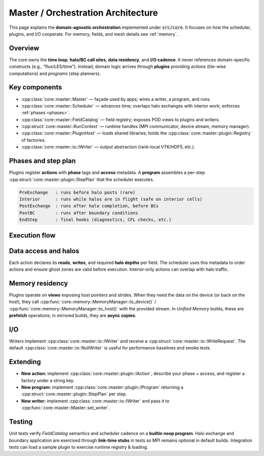 .. _master-architecture:

Master / Orchestration Architecture
===================================

This page explains the **domain-agnostic orchestration** implemented under :code:`src/core`.
It focuses on *how* the scheduler, plugins, and I/O cooperate. For memory, fields, and mesh
details see :ref:`memory`.

Overview
--------

The core owns the **time loop**, **halo/BC call sites**, **data residency**, and **I/O cadence**.
It never references domain-specific constructs (e.g., “flux/LES/time”). Instead, domain logic
arrives through **plugins** providing *actions* (tile-wise computations) and *programs*
(step planners).

Key components
--------------

- :cpp:class:`core::master::Master` — façade used by apps; wires a writer, a program, and runs.
- :cpp:class:`core::master::Scheduler` — advances time; overlaps halo exchanges with interior work;
  enforces :ref:`phases <phases>`.
- :cpp:class:`core::master::FieldCatalog` — field registry; exposes POD views to plugins and writers.
- :cpp:struct:`core::master::RunContext` — runtime handles (MPI communicator, device stream,
  memory manager).
- :cpp:class:`core::master::PluginHost` — loads shared libraries; holds the
  :cpp:class:`core::master::plugin::Registry` of factories.
- :cpp:class:`core::master::io::IWriter` — output abstraction (rank-local VTK/HDF5, etc.).

.. _phases:

Phases and step plan
--------------------

Plugins register **actions** with **phase** tags and **access** metadata.
A **program** assembles a per-step :cpp:struct:`core::master::plugin::StepPlan` that the scheduler executes.

.. code-block:: none

   PreExchange   : runs before halo posts (rare)
   Interior      : runs while halos are in flight (safe on interior cells)
   PostExchange  : runs after halo completion, before BCs
   PostBC        : runs after boundary conditions
   EndStep       : final hooks (diagnostics, CFL checks, etc.)

Execution flow
--------------

.. graphviz::

   digraph G {
     rankdir=LR;
     node [shape=box];
     plan   [label="program.plan_step(dt)"];
     halos1 [label="halos.start()"];
     int    [label="run tiled actions (Interior)"];
     halos2 [label="halos.finish()"];
     bcs    [label="bcs.apply()"];
     post   [label="run tiled/globals (PostExchange/PostBC/EndStep)"];
     io     [label="writer.write() (cadence)"];

     plan -> halos1 -> int -> halos2 -> bcs -> post -> io;
   }

Data access and halos
---------------------

Each action declares its **reads**, **writes**, and required **halo depths** per field. The scheduler
uses this metadata to order actions and ensure ghost zones are valid before execution. Interior-only
actions can overlap with halo traffic.

Memory residency
----------------

Plugins operate on **views** exposing host pointers and strides. When they need the data on the
device (or back on the host), they call :cpp:func:`core::memory::MemoryManager::to_device()` /
:cpp:func:`core::memory::MemoryManager::to_host()` with the provided stream. In *Unified Memory*
builds, these are **prefetch** operations; in mirrored builds, they are **async copies**.

I/O
---

Writers implement :cpp:class:`core::master::io::IWriter` and receive a
:cpp:struct:`core::master::io::WriteRequest`. The default :cpp:class:`core::master::io::NullWriter`
is useful for performance baselines and smoke tests.

Extending
---------

- **New action:** implement :cpp:class:`core::master::plugin::IAction`, describe your phase + access,
  and register a factory under a string key.
- **New program:** implement :cpp:class:`core::master::plugin::IProgram` returning a
  :cpp:struct:`core::master::plugin::StepPlan` per step.
- **New writer:** implement :cpp:class:`core::master::io::IWriter` and pass it to
  :cpp:func:`core::master::Master::set_writer`.

Testing
-------

Unit tests verify `FieldCatalog` semantics and scheduler cadence on a **builtin noop program**.
Halo exchange and boundary application are exercised through **link-time stubs** in tests so
MPI remains optional in default builds. Integration tests can load a sample plugin to exercise
runtime registry & loading.